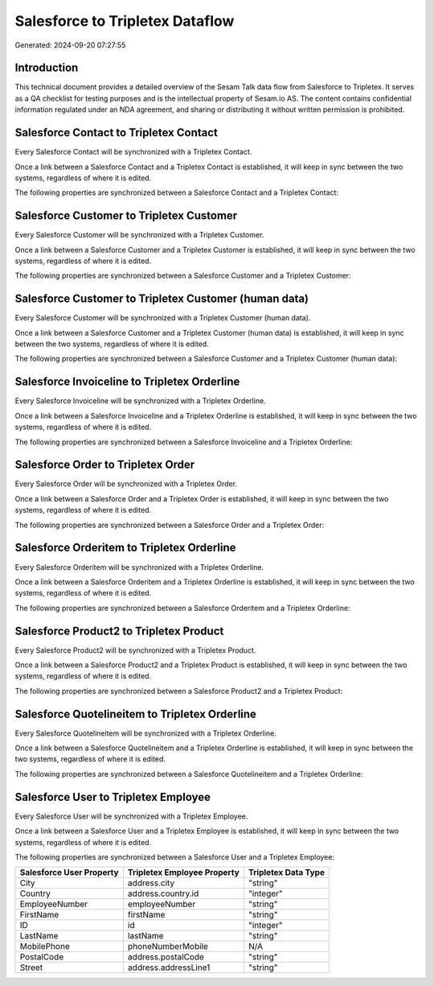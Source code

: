 ================================
Salesforce to Tripletex Dataflow
================================

Generated: 2024-09-20 07:27:55

Introduction
------------

This technical document provides a detailed overview of the Sesam Talk data flow from Salesforce to Tripletex. It serves as a QA checklist for testing purposes and is the intellectual property of Sesam.io AS. The content contains confidential information regulated under an NDA agreement, and sharing or distributing it without written permission is prohibited.

Salesforce Contact to Tripletex Contact
---------------------------------------
Every Salesforce Contact will be synchronized with a Tripletex Contact.

Once a link between a Salesforce Contact and a Tripletex Contact is established, it will keep in sync between the two systems, regardless of where it is edited.

The following properties are synchronized between a Salesforce Contact and a Tripletex Contact:

.. list-table::
   :header-rows: 1

   * - Salesforce Contact Property
     - Tripletex Contact Property
     - Tripletex Data Type


Salesforce Customer to Tripletex Customer
-----------------------------------------
Every Salesforce Customer will be synchronized with a Tripletex Customer.

Once a link between a Salesforce Customer and a Tripletex Customer is established, it will keep in sync between the two systems, regardless of where it is edited.

The following properties are synchronized between a Salesforce Customer and a Tripletex Customer:

.. list-table::
   :header-rows: 1

   * - Salesforce Customer Property
     - Tripletex Customer Property
     - Tripletex Data Type


Salesforce Customer to Tripletex Customer (human data)
------------------------------------------------------
Every Salesforce Customer will be synchronized with a Tripletex Customer (human data).

Once a link between a Salesforce Customer and a Tripletex Customer (human data) is established, it will keep in sync between the two systems, regardless of where it is edited.

The following properties are synchronized between a Salesforce Customer and a Tripletex Customer (human data):

.. list-table::
   :header-rows: 1

   * - Salesforce Customer Property
     - Tripletex Customer (human data) Property
     - Tripletex Data Type


Salesforce Invoiceline to Tripletex Orderline
---------------------------------------------
Every Salesforce Invoiceline will be synchronized with a Tripletex Orderline.

Once a link between a Salesforce Invoiceline and a Tripletex Orderline is established, it will keep in sync between the two systems, regardless of where it is edited.

The following properties are synchronized between a Salesforce Invoiceline and a Tripletex Orderline:

.. list-table::
   :header-rows: 1

   * - Salesforce Invoiceline Property
     - Tripletex Orderline Property
     - Tripletex Data Type


Salesforce Order to Tripletex Order
-----------------------------------
Every Salesforce Order will be synchronized with a Tripletex Order.

Once a link between a Salesforce Order and a Tripletex Order is established, it will keep in sync between the two systems, regardless of where it is edited.

The following properties are synchronized between a Salesforce Order and a Tripletex Order:

.. list-table::
   :header-rows: 1

   * - Salesforce Order Property
     - Tripletex Order Property
     - Tripletex Data Type


Salesforce Orderitem to Tripletex Orderline
-------------------------------------------
Every Salesforce Orderitem will be synchronized with a Tripletex Orderline.

Once a link between a Salesforce Orderitem and a Tripletex Orderline is established, it will keep in sync between the two systems, regardless of where it is edited.

The following properties are synchronized between a Salesforce Orderitem and a Tripletex Orderline:

.. list-table::
   :header-rows: 1

   * - Salesforce Orderitem Property
     - Tripletex Orderline Property
     - Tripletex Data Type


Salesforce Product2 to Tripletex Product
----------------------------------------
Every Salesforce Product2 will be synchronized with a Tripletex Product.

Once a link between a Salesforce Product2 and a Tripletex Product is established, it will keep in sync between the two systems, regardless of where it is edited.

The following properties are synchronized between a Salesforce Product2 and a Tripletex Product:

.. list-table::
   :header-rows: 1

   * - Salesforce Product2 Property
     - Tripletex Product Property
     - Tripletex Data Type


Salesforce Quotelineitem to Tripletex Orderline
-----------------------------------------------
Every Salesforce Quotelineitem will be synchronized with a Tripletex Orderline.

Once a link between a Salesforce Quotelineitem and a Tripletex Orderline is established, it will keep in sync between the two systems, regardless of where it is edited.

The following properties are synchronized between a Salesforce Quotelineitem and a Tripletex Orderline:

.. list-table::
   :header-rows: 1

   * - Salesforce Quotelineitem Property
     - Tripletex Orderline Property
     - Tripletex Data Type


Salesforce User to Tripletex Employee
-------------------------------------
Every Salesforce User will be synchronized with a Tripletex Employee.

Once a link between a Salesforce User and a Tripletex Employee is established, it will keep in sync between the two systems, regardless of where it is edited.

The following properties are synchronized between a Salesforce User and a Tripletex Employee:

.. list-table::
   :header-rows: 1

   * - Salesforce User Property
     - Tripletex Employee Property
     - Tripletex Data Type
   * - City
     - address.city
     - "string"
   * - Country
     - address.country.id
     - "integer"
   * - EmployeeNumber
     - employeeNumber
     - "string"
   * - FirstName
     - firstName
     - "string"
   * - ID
     - id
     - "integer"
   * - LastName
     - lastName
     - "string"
   * - MobilePhone
     - phoneNumberMobile
     - N/A
   * - PostalCode
     - address.postalCode
     - "string"
   * - Street
     - address.addressLine1
     - "string"

